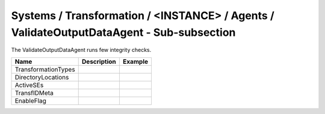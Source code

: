 Systems / Transformation / <INSTANCE> / Agents / ValidateOutputDataAgent - Sub-subsection
=========================================================================================

The ValidateOutputDataAgent runs few integrity checks.

+------------------------------+-------------------------------+------------------------------+
| **Name**                     | **Description**               | **Example**                  |
+------------------------------+-------------------------------+------------------------------+
| TransformationTypes          |                               |                              |
+------------------------------+-------------------------------+------------------------------+
| DirectoryLocations           |                               |                              |
+------------------------------+-------------------------------+------------------------------+
| ActiveSEs                    |                               |                              |
+------------------------------+-------------------------------+------------------------------+
| TransfIDMeta                 |                               |                              |
+------------------------------+-------------------------------+------------------------------+
| EnableFlag                   |                               |                              |
+------------------------------+-------------------------------+------------------------------+
 

